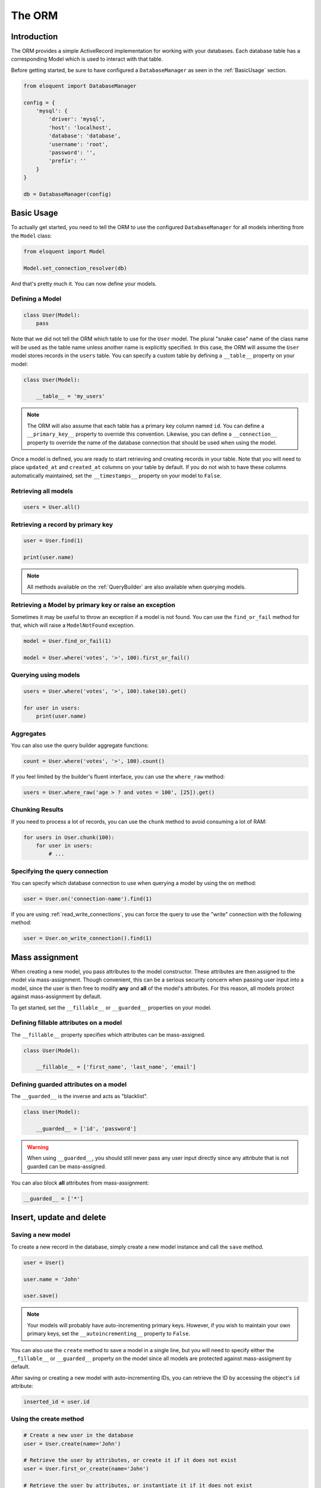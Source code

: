 The ORM
#######

Introduction
============

The ORM provides a simple ActiveRecord implementation for working with your databases.
Each database table has a corresponding Model which is used to interact with that table.

Before getting started, be sure to have configured a ``DatabaseManager`` as seen in the :ref:`BasicUsage` section.

.. code-block:: python

    from eloquent import DatabaseManager

    config = {
        'mysql': {
            'driver': 'mysql',
            'host': 'localhost',
            'database': 'database',
            'username': 'root',
            'password': '',
            'prefix': ''
        }
    }

    db = DatabaseManager(config)


Basic Usage
===========

To actually get started, you need to tell the ORM to use the configured ``DatabaseManager`` for all models
inheriting from the ``Model`` class:

.. code-block:: python

    from eloquent import Model

    Model.set_connection_resolver(db)

And that's pretty much it. You can now define your models.


Defining a Model
----------------

.. code-block:: python

    class User(Model):
        pass

Note that we did not tell the ORM which table to use for the ``User`` model. The plural "snake case" name of the
class name will be used as the table name unless another name is explicitly specified.
In this case, the ORM will assume the ``User`` model stores records in the ``users`` table.
You can specify a custom table by defining a ``__table__`` property on your model:

.. code-block:: python

    class User(Model):

        __table__ = 'my_users'

.. note::

    The ORM will also assume that each table has a primary key column named ``id``.
    You can define a ``__primary_key__`` property to override this convention.
    Likewise, you can define a ``__connection__`` property to override the name of the database
    connection that should be used when using the model.

Once a model is defined, you are ready to start retrieving and creating records in your table.
Note that you will need to place ``updated_at`` and ``created_at`` columns on your table by default.
If you do not wish to have these columns automatically maintained,
set the ``__timestamps__`` property on your model to ``False``.


Retrieving all models
---------------------

.. code-block:: python

    users = User.all()


Retrieving a record by primary key
----------------------------------

.. code-block:: python

    user = User.find(1)

    print(user.name)

.. note::

    All methods available on the :ref:`QueryBuilder` are also available when querying models.


Retrieving a Model by primary key or raise an exception
-------------------------------------------------------

Sometimes it may be useful to throw an exception if a model is not found.
You can use the ``find_or_fail`` method for that, which will raise a ``ModelNotFound`` exception.

.. code-block:: python

    model = User.find_or_fail(1)

    model = User.where('votes', '>', 100).first_or_fail()


Querying using models
---------------------

.. code-block:: python

    users = User.where('votes', '>', 100).take(10).get()

    for user in users:
        print(user.name)


Aggregates
----------

You can also use the query builder aggregate functions:

.. code-block:: python

    count = User.where('votes', '>', 100).count()

If you feel limited by the builder's fluent interface, you can use the ``where_raw`` method:

.. code-block:: python

    users = User.where_raw('age > ? and votes = 100', [25]).get()


Chunking Results
----------------

If you need to process a lot of records, you can use the ``chunk`` method to avoid
consuming a lot of RAM:

.. code-block:: python

    for users in User.chunk(100):
        for user in users:
            # ...


Specifying the query connection
-------------------------------

You can specify which database connection to use when querying a model by using the ``on`` method:

.. code-block:: python

    user = User.on('connection-name').find(1)

If you are using :ref:`read_write_connections`, you can force the query to use the "write" connection
with the following method:

.. code-block:: python

    user = User.on_write_connection().find(1)


Mass assignment
===============

When creating a new model, you pass attributes to the model constructor.
These attributes are then assigned to the model via mass-assignment.
Though convenient, this can be a serious security concern when passing user input into a model,
since the user is then free to modify **any** and **all** of the model's attributes.
For this reason, all models protect against mass-assignment by default.

To get started, set the ``__fillable__`` or ``__guarded__`` properties on your model.


Defining fillable attributes on a model
---------------------------------------

The ``__fillable__`` property specifies which attributes can be mass-assigned.

.. code-block:: python

    class User(Model):

        __fillable__ = ['first_name', 'last_name', 'email']


Defining guarded attributes on a model
--------------------------------------

The ``__guarded__`` is the inverse and acts as "blacklist".

.. code-block:: python

    class User(Model):

        __guarded__ = ['id', 'password']

.. warning::

    When using ``__guarded__``, you should still never pass any user input directly since
    any attribute that is not guarded can be mass-assigned.


You can also block **all** attributes from mass-assignment:

.. code-block:: python

    __guarded__ = ['*']


Insert, update and delete
=========================


Saving a new model
------------------

To create a new record in the database, simply create a new model instance and call the ``save`` method.

.. code-block:: python

    user = User()

    user.name = 'John'

    user.save()

.. note::

    Your models will probably have auto-incrementing primary keys. However, if you wish to maintain
    your own primary keys, set the ``__autoincrementing__`` property to ``False``.

You can also use the ``create`` method to save a model in a single line, but you will need to specify
either the ``__fillable__`` or ``__guarded__`` property on the model since all models are protected against
mass-assigment by default.

After saving or creating a new model with auto-incrementing IDs, you can retrieve the ID by accessing
the object's ``id`` attribute:

.. code-block:: python

    inserted_id = user.id


Using the create method
-----------------------

.. code-block:: python

    # Create a new user in the database
    user = User.create(name='John')

    # Retrieve the user by attributes, or create it if it does not exist
    user = User.first_or_create(name='John')

    # Retrieve the user by attributes, or instantiate it if it does not exist
    user = User.first_or_new(name='John')


Updating a retrieved model
--------------------------

.. code-block:: python

    user = User.find(1)

    user.name = 'Foo'

    user.save()

You can also run updates as queries against a set of models:

.. code-block:: python

    affected_rows = User.where('votes', '>', 100).update(status=2)

..
    TODO: push method


Deleting an existing model
--------------------------

To delete a model, simply call the ``delete`` model:

.. code-block:: python

    user = User.find(1)

    user.delete()


Deleting an existing model by key
---------------------------------

.. code-block:: python

    User.destroy(1)

    User.destroy(1, 2, 3)

You can alsoe run a delete query on a set of models:

.. code-block:: python

    affected_rows = User.where('votes', '>' 100).delete()


Updating only the model's timestamps
------------------------------------

If you want to only update the timestamps on a model, you can use the ``touch`` method:

.. code-block:: python

    user.touch()


Relationships
=============

Eloquent makes managing and working with relationships easy. It supports many types of relationships:

* :ref:`OneToOne`
* :ref:`OneToMany`
* :ref:`ManyToMany`
* :ref:`HasManyThrough`
* :ref:`PolymorphicRelations`
* :ref:`ManyToManyPolymorphicRelations`

.. _OneToOne:

One To One
----------

Defining a One To One relationship
~~~~~~~~~~~~~~~~~~~~~~~~~~~~~~~~~~

A one-to-one relationship is a very basic relation. For instance, a ``User`` model might have a ``Phone``.
We can define this relation with the ORM:

.. code-block:: python

    class User(Model):

        @property
        def phone(self):
            return self.has_one(Phone)

The first argument passed to the ``has_one`` method is the class of the related model.
Once the relationship is defined, we can retrieve it using :ref:`dynamic_properties`:

.. code-block:: python

    phone = User.find(1).phone

The SQL performed by this statement will be as follow:

.. code-block:: sql

    SELECT * FROM users WHERE id = 1

    SELECT * FROM phones WHERE user_id = 1

The Eloquent ORM assumes the foreign key of the relationship based on the model name. In this case,
``Phone`` model is assumed to use a ``user_id`` foreign key. If you want to override this convention,
you can pass a second argument to the ``has_one`` method. Furthermore, you may pass a third argument
to the method to specify which local column should be used for the association:

.. code-block:: python

    return self.has_one(Phone, 'foreign_key')

    return self.has_one(Phone, 'foreign_key', 'local_key')


Defining the inverse of the relation
~~~~~~~~~~~~~~~~~~~~~~~~~~~~~~~~~~~~

To define the inverse of the relationship on the ``Phone`` model, you can use the ``belongs_to`` method:

.. code-block:: python

    class Phone(Model):

        @property
        def user(self):
            return self.belongs_to(User)

In the example above, the Eloquent ORM will look for a ``user_id`` column on the ``phones`` table. You can
define a different foreign key column, you can pass it as the second argument of the ``belongs_to`` method:

.. code-block:: python

    return self.belongs_to(User, 'local_key')

Additionally, you pass the third parameter which specifies the name of the associated column on the parent table:

.. code-block:: python

    return self.belongs_to(User, 'local_key', 'parent_key')


.. _OneToMany:

One To Many
-----------

An example of a one-to-many relation is a blog post that has many comments:

.. code-block:: python

    class Post(Model):

        @property
        def comments(self):
            return self.has_many(Comment)

Now you can access the post's comments via :ref:`dynamic_properties`:

.. code-block:: python

    comments = Post.find(1).comments

Again, you may override the conventional foreign key by passing a second argument to the ``has_many`` method.
And, like the ``has_one`` relation, the local column may also be specified:

.. code-block:: python

    return self.has_many(Comment, 'foreign_key')

    return self.has_many(Comment, 'foreign_key', 'local_key')

Defining the inverse of the relation:
~~~~~~~~~~~~~~~~~~~~~~~~~~~~~~~~~~~~~

To define the inverse of the relationship on the ``Comment`` model, we use the ``belongs_to`` method:

.. code-block:: python

    class Comment(Model):

        @property
        def post(self):
            return self.belongs_to(Post)


.. _ManyToMany:

Many To Many
------------

Many-to-many relations are a more complicated relationship type.
An example of such a relationship is a user with many roles, where the roles are also shared by other users.
For example, many users may have the role of "Admin". Three database tables are needed for this relationship:
``users``, ``roles``, and ``roles_users``.
The ``roles_users`` table is derived from the alphabetical order of the related table names,
and should have the ``user_id`` and ``role_id`` columns.

We can define a many-to-many relation using the ``belongs_to_many`` method:

.. code-block:: python

    class User(Model):

        @property
        def roles(self):
            return self.belongs_to_many(Role)

Now, we can retrieve the roles through the ``User`` model:

.. code-block:: python

    roles = User.find(1).roles

If you want to use an unconventional table name for your pivot table, you can pass it as the second argument
to the ``belongs_to_many`` method:

.. code-block:: python

    return self.belongs_to_many(Role, 'user_role')

You can also override the conventional associated keys:

.. code-block:: python

    return self.belongs_to_many(Role, 'user_role', 'user_id', 'foo_id')

Of course, you also can define the inverse og the relationship on the ``Role`` model:

.. code-block:: python

    class Role(Model):

        @property
        def users(self):
            return self.belongs_to_many(Role)


.. _HasManyThrough:

Has Many Through
----------------

The "has many through" relation provides a convenient short-cut
for accessing distant relations via an intermediate relation.
For example, a ``Country`` model might have many ``Post`` through a ``User`` model.
The tables for this relationship would look like this:

.. code-block:: yaml

    countries:
        id: integer
        name: string

    users:
        id: integer
        country_id: integer
        name: string

    posts:
        id: integer
        user_id: integer
        title: string

Even though the ``posts`` table does not contain a ``country_id`` column, the ``has_many_through`` relation
will allow access a country's posts via ``country.posts``:

.. code-block:: python

    class Country(Model):

        @property
        def posts(self):
            return self.has_many_through(Post, User)

If you want to manually specify the keys of the relationship,
you can pass them as the third and fourth arguments to the method:

.. code-block:: python

    return self.has_many_through(Post, User, 'country_id', 'user_id')


.. _PolymorphicRelations:

Polymorphic relations
---------------------

.. versionadded:: 0.3

Polymorphic relations allow a model to belong to more than one other model, on a single association.
For example, you might have a ``Photo`` model that belongs to either a ``Staff`` model or an ``Order`` model.

.. code-block:: python

    class Photo(Model):

        @property
        def imageable(self):
            return self.morph_to()

    class Staff(Model):

        @property
        def photos(self):
            return self.morph_many(Photo, 'imageable')

    class Order(Model):

        @property
        def photos(self):
            return self.morph_many(Photo, 'imageable')

Retrieving a polymorphic relation
~~~~~~~~~~~~~~~~~~~~~~~~~~~~~~~~~

Now, we can retrieve the photos for either a staff member or an order:

.. code-block:: python

    staff = Staff.find(1)

    for photo in staff.photos:
        # ...

Retrieving the owner of a polymorphic relation
~~~~~~~~~~~~~~~~~~~~~~~~~~~~~~~~~~~~~~~~~~~~~~

You can also, and this is where polymorphic relations shine, access the staff or
order model from the ``Photo`` model:

.. code-block:: python

    photo = Photo.find(1)

    imageable = photo.imageable

The ``imageable`` relation on the ``Photo`` model will return either a ``Staff`` or ``Order`` instance,
depending on which type of model owns the photo.

Polymorphic relation table structure
~~~~~~~~~~~~~~~~~~~~~~~~~~~~~~~~~~~~

To help understand how this works, let's explore the database structure for a polymorphic relation:

.. code-block:: text

    staff
        id - integer
        name - string

    orders
        id - integer
        price - integer

    photos
        id - integer
        path - string
        imageable_id - integer
        imageable_type - string

The key fields to notice here are the ``imageable_id`` and ``imageable_type`` on the ``photos`` table.
The ID will contain the ID value of, in this example, the owning staff or order,
while the type will contain the class name of the owning model.
This is what allows the ORM to determine which type of owning model
to return when accessing the ``imageable`` relation.


.. _ManyToManyPolymorphicRelations:

Many To Many polymorphic relations
----------------------------------

.. versionadded:: 0.3

Polymorphic Many To Many Relation Table Structure
~~~~~~~~~~~~~~~~~~~~~~~~~~~~~~~~~~~~~~~~~~~~~~~~~

In addition to traditional polymorphic relations, you can also specify many-to-many polymorphic relations.
For example, a blog ``Post`` and ``Video`` model could share a polymorphic relation to a ``Tag`` model.
First, let's examine the table structure:

.. code-block:: text

    posts
        id - integer
        name - string

    videos
        id - integer
        name - string

    tags
        id - integer
        name - string

    taggables
        tag_id - integer
        taggable_id - integer
        taggable_type - string

The ``Post`` and ``Video`` model will both have a ``morph_to_many`` relationship via a ``tags`` method:

.. code-block:: python

    class Post(Model):

        @property
        def tags(self):
            return self.morph_to_many(Tag, 'taggable')

The ``Tag`` model can define a method for each of its relationships:

.. code-block:: python

    class Tag(Model):

        @property
        def posts(self):
            return self.morphed_by_many(Post, 'taggable')

        @property
        def videos(self):
            return self.morphed_by_many(Video, 'taggable')


Querying relations
==================

Querying relations when selection
---------------------------------

When accessing the records for a model, you may wish to limit the results based on the exeistence
of a relationship. For example, you may wish to retrieve all blog posts that have at least one comment.
To actually do so, you can use the ``has`` method:

.. code-block:: python

    posts = Post.has('comments').get()

This would execute the following SQL query:

.. code-block:: sql

    SELECT * FROM posts
    WHERE (
        SELECT COUNT(*) FROM comments
        WHERE comments.post_id = posts.id
    ) >= 1

You can also specify an operator and a count:

.. code-block:: python

    posts = Post.has('comments', '>', 3).get()

This would execute:

.. code-block:: sql

    SELECT * FROM posts
    WHERE (
        SELECT COUNT(*) FROM comments
        WHERE comments.post_id = posts.id
    ) > 3

Nested ``has`` statements can also be constructed using "dot" notation:

.. code-block:: python

    posts = Post.has('comments.votes').get()

And the corresponding SQL query:

.. code-block:: sql

    SELECT * FROM posts
    WHERE (
        SELECT COUNT(*) FROM comments
        WHERE comments.post_id = posts.id
        AND (
            SELECT COUNT(*) FROM votes
            WHERE votes.comment_id = comments.id
        ) >= 1
    ) >= 1

If you need even more power, you can use the ``where_has`` and ``or_where_has`` methods
to put "where" conditions on your has queries:

.. code-block:: python

    posts = Post.where_has(
        'comments',
        lambda q: q.where('content', 'like', 'foo%')
    ).get()

.. _dynamic_properties:

Dynamic properties
------------------

The Eloquent ORM allows you to access your relations via dynamic properties.
It will automatically load the relationship for you. It will then be accessible via
a dynamic property by the same name as the relation. For example, with the following model ``Post``:

.. code-block:: python

    class Phone(Model):

        @property
        def user(self):
            return self.belongs_to(User)

    phone = Phone.find(1)


You can then print the user's email like this:

.. code-block:: python

    print(phone.user.email)

Now, for one-to-many relationships:

.. code-block:: python

    class Post(Model):

        @property
        def comments(self):
            return self.has_many(Comment)

    post = Post.find(1)

You can then access the post's comments like this:

.. code-block:: python

    comments = post.comments

If you need to add further constraints to which comments are retrieved,
you may call the ``comments`` method and continue chaining conditions:

.. code-block:: python

    comments = post.comments().where('title', 'foo').first()

.. note::

    Relationships that return many results will return an instance of the ``Collection`` class.


Eager loading
=============

Eager loading exists to alleviate the N + 1 query problem. For example, consider a ``Book`` that is related
to an ``Author``:

.. code-block:: python

    class Book(Model):

        @property
        def author(self):
            return self.belongs_to(Author)

Now, consider the following code:

.. code-block:: python

    for book in Book.all():
        print(book.author.name)

This loop will execute 1 query to retrieve all the books on the table, then another query for each book
to retrieve the author. So, if we have 25 books, this loop will run 26 queries.

To drastically reduce the number of queries you can use eager loading. The relationships that should be
eager loaded can be specified via the ``with_`` method.

.. code-block:: python

    for book in Book.with_('author').get():
        print(book.author.name)

In this loop, only two queries will be executed:

.. code-block:: sql

    SELECT * FROM books

    SELECT * FROM authors WHERE id IN (1, 2, 3, 4, 5, ...)

You can eager load multiple relationships at one time:

.. code-block:: python

    books = Book.with_('author', 'publisher').get()

You can even eager load nested relationships:

.. code-block:: python

    books = Book.with_('author.contacts').get()

In this example, the ``author`` relationship will be eager loaded as well as the author's ``contacts``
relation.

Eager load constraints
----------------------

Sometimes you may wish to eager load a relationship but also specify a condition for the eager load.
Here's an example:

.. code-block:: python

    users = User.with_(
        {
            'posts': Post.query().where('title', 'like', '%first%'))
        }
    ).get()

In this example, we're eager loading the user's posts only if the post's title contains the word "first".

Lazy eager loading
------------------

It is also possible to eagerly load related models directly from an already existing model collection.
This may be useful when dynamically deciding whether to load related models or not, or in combination with caching.

.. code-block:: python

    books = Book.all()

    books.load('author', 'publisher')

You can also pass conditions:

.. code-block:: python

    books.load(
        {
            'author': Author.query().where('name', 'like', '%foo%')
        }
    )


Inserting related models
========================

You will often need to insert new related models, like inserting a new comment for a post.
Instead of manually setting the ``post_id`` foreign key, you can insert the new comment from its parent ``Post`` model
directly:

.. code-block:: python

    comment = Comment(message='A new comment')

    post = Post.find(1)

    comment = post.comments().save(comment)

If you need to save multiple comments:

.. code-block:: python

    comments = [
        Comment(message='Comment 1'),
        Comment(message='Comment 2'),
        Comment(message='Comment 3')
    ]

    post = Post.find(1)

    post.comments().save_many(comments)

Associating models (Belongs To)
-------------------------------

When updatings a ``belongs_to`` relationship, you can use the associate method:

.. code-block:: python

    account = Account.find(1)

    user.account().associate(account)

    user.save()

Inserting related models (Many to Many)
---------------------------------------

You can also insert related models when working with many-to-many relationship.
For example, with ``User`` and ``Roles`` models:

Attaching many to many models
~~~~~~~~~~~~~~~~~~~~~~~~~~~~~

.. code-block:: python

    user = User.find(1)
    role = Roles.find(3)

    user.roles().attach(role)

    # or
    user.roles().attach(3)


You can also pass a dictionary of attributes that should be stored on the pivot table for the relation:

.. code-block:: python

    user.roles().attach(3, {'expires': expires})

The opposite of ``attach`` is ``detach``:

.. code-block:: python

    user.roles().detach(3)

Both ``attach`` and ``detach`` also take list of IDs as input:

.. code-block:: python

    user = User.find(1)

    user.roles().detach([1, 2, 3])

    user.roles().attach([{1: {'attribute1': 'value1'}}, 2, 3])


Using sync to attach many to many models
~~~~~~~~~~~~~~~~~~~~~~~~~~~~~~~~~~~~~~~~

You can also use the ``sync`` method to attach related models. The ``sync`` method accepts a list of IDs
to place on the pivot table. After this operation, only the IDs in the list will be on the pivot table:

.. code-block:: python

    user.roles().sync([1, 2, 3])


Adding pivot data when syncing
~~~~~~~~~~~~~~~~~~~~~~~~~~~~~~

You can also associate other pivot table values with the given IDs:

.. code-block:: python

    user.roles().sync([{1: {'expires': True}}])

Sometimes you might want to create a new related model and attach it in a single command.
For that, you can use the save method:

.. code-block:: python

    role = Role(name='Editor')

    User.find(1).roles().save(role)

You can also pass attributes to place on the pivot table:

.. code-block:: python

    User.find(1).roles().save(role, {'expires': True})


Touching parent timestamps
==========================

When a model ``belongs_to`` another model, like a ``Comment`` belonging to a ``Post``, it is often helpful
to update the parent's timestamp when the chil model is updated. For instance, when a ``Comment`` model is updated,
you may want to automatically touch the ``updated_at`` timestamp of the owning ``Post``. For this to actually happen,
you just have to add a ``__touches__`` property containing the names of the relationships:

.. code-block:: python

    class Comment(Model):

        __touches__ = ['posts']

        @property
        def post(self):
            return self.belongs_to(Post)

Now, when you update a ``Comment``, the owning ``Post`` will have its ``updated_at`` column updated.


Working with pivot table
========================

Working with many-to-many reationships requires the presence of an intermediate table. Eloquent makes it easy to
interact with this table. Let's take the ``User`` and ``Roles`` models and see how you can access the ``pivot`` table:

.. code-block:: python

    user = User.find(1)

    for role in user.roles:
        print(role.pivot.created_at)

Note that each retrieved ``Role`` model is automatically assigned a ``pivot`` attribute. This attribute contains e model
instance representing the intermediate table, and can be used as any other model.

By default, only the keys will be present on the ``pivot`` object. If your pivot table contains extra attributes,
you must specify them when defining the relationship:

.. code-block:: python

    return self.belongs_to_many(Role).with_pivot('foo', 'bar')

Now the ``foo`` and ``bar`` attributes will be accessible on the ``pivot`` object for the ``Role`` model.

If you want your pivot table to have automatically maintained ``created_at`` and ``updated_at`` timestamps,
use the ``with_timestamps`` method on the relationship definition:

.. code-block:: python

    return self.belongs_to_many(Role).with_timestamps()


Deleting records on a pivot table
---------------------------------

To delete all records on the pivot table for a model, you can use the ``detach`` method:

.. code-block:: python

    User.find(1).roles().detach()


Updating a record on the pivot table
------------------------------------

Sometimes you may need to update your pivot table, but not detach it.
If you wish to update your pivot table in place you may use ``update_existing_pivot`` method like so:

.. code-block:: python

    User.find(1).roles().update_existing_pivot(role_id, attributes)


Timestamps
==========

By default, the ORM will maintain the ``created_at`` and ``updated_at`` columns on your database table
automatically. Simply add these ``timestamp`` columns to your table. If you do not wish for the ORM to maintain
these columns, just add the ``__timestamps__`` property:

.. code-block:: python

    class User(Model):

        __timestamps__ = False


Providing a custom timestamp format
-----------------------------------

If you whish to customize the format of your timestamps (the default is the ISO Format) that will be returned when using the ``to_dict``
or the ``to_json`` methods, you can override the ``get_date_format`` method:

.. code-block:: python

    class User(Model):

        def get_date_format():
            return 'DD-MM-YY'


Date mutators
=============

By default, the ORM will convert the ``created_at`` and ``updated_at`` columns to instances of `Arrow <http://arrow.readthedocs.org>`_,
which eases date and datetime manipulation while behaving pretty much like the native Python date and datetime.

You can customize which fields are automatically mutated, by either adding them with the ``__dates__`` property or
by completely overriding the ``get_dates`` method:

.. code-block:: python

    class User(Model):

        __dates__ = ['synchronized_at']

.. code-block:: python

    class User(Model):

        def get_dates():
            return ['created_at']

When a column is considered a date, you can set its value to a UNIX timestamp, a date string ``YYYY-MM-DD``,
a datetime string, a native ``date`` or ``datetime`` and of course an ``Arrow`` instance.

To completely disable date mutations, simply return an empty list from the ``get_dates`` method.

.. code-block:: python

    class User(Model):

        def get_dates():
            return []


Attributes casting
==================

If you have some attributes that you want to always convert to another data-type,
you may add the attribute to the ``__casts__`` property of your model.
Otherwise, you will have to define a mutator for each of the attributes, which can be time consuming.
Here is an example of using the ``__casts__`` property:

.. code-block:: python

    __casts__ = {
        'is_admin': 'bool'
    }

Now the ``is_admin`` attribute will always be cast to a boolean when you access it,
even if the underlying value is stored in the database as an integer.
Other supported cast types are: ``int``, ``float``, ``str``, ``bool``, ``dict``, ``list``.

The ``dict`` cast is particularly useful for working with columns that are stored as serialized JSON.
For example, if your database has a TEXT type field that contains serialized JSON,
adding the ``dict`` cast to that attribute will automatically deserialize the attribute
to a dictionary when you access it on your model:

.. code-block:: python

    __casts__ = {
        'options': 'dict'
    }

Now, when you utilize the model:

.. code-block:: python

    user = User.find(1)

    # options is a dict
    options = user.options

    # options is automatically serialized back to JSON
    user.options = {'foo': 'bar'}


Converting to dictionaries / JSON
=================================

Converting a model to a dictionary
----------------------------------

When building JSON APIs, you may often need to convert your models and relationships to dictionaries or JSON.
So, Eloquent includes methods for doing so. To convert a model and its loaded relationship to a dictionary,
you may use the ``to_dict`` method:

.. code-block:: python

    user = User.with('roles').first()

    return user.to_dict()

Note that entire collections of models can also be converted to dictionaries:

.. code-block:: python

    return User.all().to_dict()


Converting a model to JSON
--------------------------

To convert a model to JSON, you can use the ``to_json`` method!

.. code-block:: python

    return User.find(1).to_json()


Hiding attributes from dictionary or JSON conversion
----------------------------------------------------

Sometimes you may wish to limit the attributes that are included in you model's dictionary or JSON form,
such as passwords. To do so, add a ``__hidden__`` property definition to you model:

.. code-block:: python

    class User(model):

        __hidden__ = ['password']

Alternatively, you may use the ``__visible__`` property to define a whitelist:

.. code-block:: python

    __visible__ = ['first_name', 'last_name']
